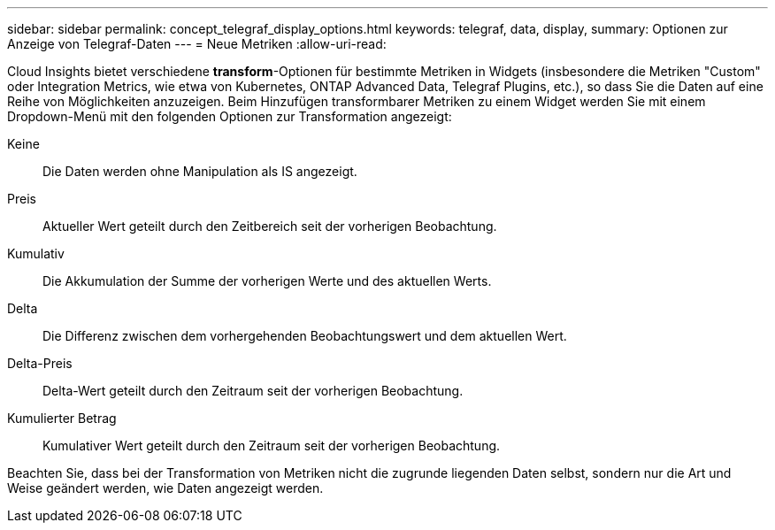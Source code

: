 ---
sidebar: sidebar 
permalink: concept_telegraf_display_options.html 
keywords: telegraf, data, display, 
summary: Optionen zur Anzeige von Telegraf-Daten 
---
= Neue Metriken
:allow-uri-read: 


[role="lead"]
Cloud Insights bietet verschiedene *transform*-Optionen für bestimmte Metriken in Widgets (insbesondere die Metriken "Custom" oder Integration Metrics, wie etwa von Kubernetes, ONTAP Advanced Data, Telegraf Plugins, etc.), so dass Sie die Daten auf eine Reihe von Möglichkeiten anzuzeigen. Beim Hinzufügen transformbarer Metriken zu einem Widget werden Sie mit einem Dropdown-Menü mit den folgenden Optionen zur Transformation angezeigt:

Keine:: Die Daten werden ohne Manipulation als IS angezeigt.
Preis:: Aktueller Wert geteilt durch den Zeitbereich seit der vorherigen Beobachtung.
Kumulativ:: Die Akkumulation der Summe der vorherigen Werte und des aktuellen Werts.
Delta:: Die Differenz zwischen dem vorhergehenden Beobachtungswert und dem aktuellen Wert.
Delta-Preis:: Delta-Wert geteilt durch den Zeitraum seit der vorherigen Beobachtung.
Kumulierter Betrag:: Kumulativer Wert geteilt durch den Zeitraum seit der vorherigen Beobachtung.


Beachten Sie, dass bei der Transformation von Metriken nicht die zugrunde liegenden Daten selbst, sondern nur die Art und Weise geändert werden, wie Daten angezeigt werden.
